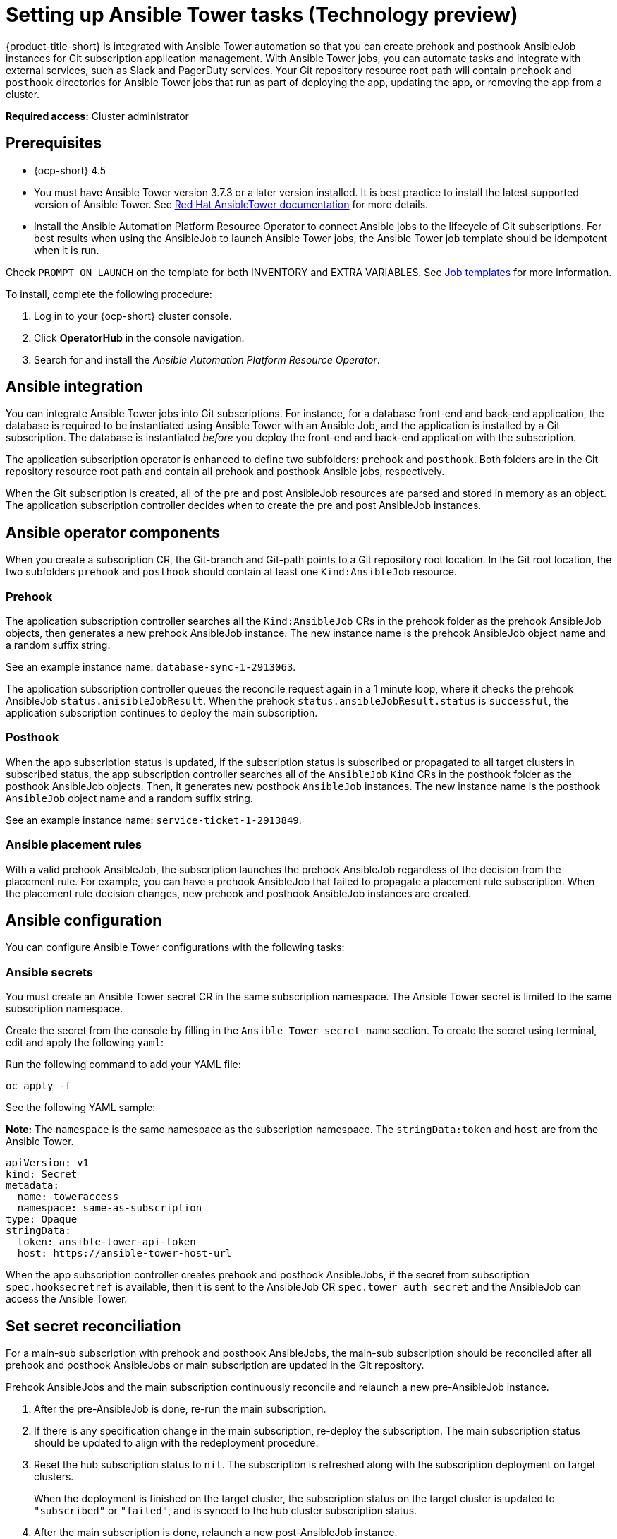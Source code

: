 [#setting-up-ansible]
= Setting up Ansible Tower tasks (Technology preview)

{product-title-short} is integrated with Ansible Tower automation so that you can create prehook and posthook AnsibleJob instances for Git subscription application management. With Ansible Tower jobs, you can automate tasks and integrate with external services, such as Slack and PagerDuty services. Your Git repository resource root path will contain `prehook` and `posthook` directories for Ansible Tower jobs that run as part of deploying the app, updating the app, or removing the app from a cluster.

*Required access:* Cluster administrator

[#prerequisites-for-ansible-integration]
== Prerequisites 

* {ocp-short} 4.5

* You must have Ansible Tower version 3.7.3 or a later version installed. It is best practice to install the latest supported version of Ansible Tower. See link:https://docs.ansible.com/ansible-tower/[Red Hat AnsibleTower documentation] for more details.

* Install the Ansible Automation Platform Resource Operator to connect Ansible jobs to the lifecycle of Git subscriptions. For best results when using the AnsibleJob to launch Ansible Tower jobs, the Ansible Tower job template should be idempotent when it is run. 

Check `PROMPT ON LAUNCH` on the template for both INVENTORY and EXTRA VARIABLES. See link:https://docs.ansible.com/ansible-tower/latest/html/userguide/job_templates.html[Job templates] for more information.

To install, complete the following procedure:

. Log in to your {ocp-short} cluster console.
. Click *OperatorHub* in the console navigation.
. Search for and install the _Ansible Automation Platform Resource Operator_.

[#ansible-integration]
== Ansible integration

You can integrate Ansible Tower jobs into Git subscriptions. For instance, for a database front-end and back-end application, the database is required to be instantiated using Ansible Tower with an Ansible Job, and the application is installed by a Git subscription. The database is instantiated _before_ you deploy the front-end and back-end application with the subscription.

The application subscription operator is enhanced to define two subfolders: `prehook` and `posthook`. Both folders are in the Git repository resource root path and contain all prehook and posthook Ansible jobs, respectively.

When the Git subscription is created, all of the pre and post AnsibleJob resources are parsed and stored in memory as an object. The application subscription controller decides when to create the pre and post AnsibleJob instances.

[#ansible-operator-components]
== Ansible operator components

When you create a subscription CR, the Git-branch and Git-path points to a Git repository root location. In the Git root location, the two subfolders `prehook` and `posthook` should contain at least one `Kind:AnsibleJob` resource.

[#prehook]
=== Prehook

The application subscription controller searches all the `Kind:AnsibleJob` CRs in the prehook folder as the prehook AnsibleJob objects, then generates a new prehook AnsibleJob instance. The new instance name is the prehook AnsibleJob object name and a random suffix string. 

See an example instance name: `database-sync-1-2913063`.

The application subscription controller queues the reconcile request again in a 1 minute loop, where it checks the prehook AnsibleJob `status.anisibleJobResult`. When the prehook `status.ansibleJobResult.status` is `successful`, the application subscription continues to deploy the main subscription.

[#posthook]
=== Posthook

When the app subscription status is updated, if the subscription status is subscribed or propagated to all target clusters in subscribed status, the app subscription controller searches all of the `AnsibleJob` `Kind` CRs in the posthook folder as the posthook AnsibleJob objects. Then, it generates new posthook `AnsibleJob` instances. The new instance name is the posthook `AnsibleJob` object name and a random suffix string. 

See an example instance name: `service-ticket-1-2913849`.

[#ansible-placement-rule]
=== Ansible placement rules

With a valid prehook AnsibleJob, the subscription launches the prehook AnsibleJob regardless of the decision from the placement rule. For example, you can have a prehook AnsibleJob that failed to propagate a placement rule subscription. When the placement rule decision changes, new prehook and posthook AnsibleJob instances are created.

[#ansible-configuration]
== Ansible configuration

You can configure Ansible Tower configurations with the following tasks:

[#ansible-secrets]
=== Ansible secrets

You must create an Ansible Tower secret CR in the same subscription namespace. The Ansible Tower secret is limited to the same subscription namespace.

Create the secret from the console by filling in the `Ansible Tower secret name` section. To create the secret using terminal, edit and apply the following `yaml`:
 
Run the following command to add your YAML file:

----
oc apply -f
----

See the following YAML sample:

*Note:* The `namespace` is the same namespace as the subscription namespace. The `stringData:token` and `host` are from the Ansible Tower.

[source,yaml]
----
apiVersion: v1
kind: Secret
metadata:
  name: toweraccess
  namespace: same-as-subscription
type: Opaque
stringData:
  token: ansible-tower-api-token
  host: https://ansible-tower-host-url
----

When the app subscription controller creates prehook and posthook AnsibleJobs, if the secret from subscription `spec.hooksecretref` is available, then it is sent to the AnsibleJob CR `spec.tower_auth_secret` and the AnsibleJob can access the Ansible Tower.

[#ansible-secret-reconciliation]
== Set secret reconciliation

For a main-sub subscription with prehook and posthook AnsibleJobs, the main-sub subscription should be reconciled after all prehook and posthook AnsibleJobs or main subscription are updated in the Git repository. 

Prehook AnsibleJobs and the main subscription continuously reconcile and relaunch a new pre-AnsibleJob instance.

. After the pre-AnsibleJob is done, re-run the main subscription. 
. If there is any specification change in the main subscription, re-deploy the subscription. The main subscription status should be updated to align with the redeployment procedure. 
. Reset the hub subscription status to `nil`. The subscription is refreshed along with the subscription deployment on target clusters. 

+
When the deployment is finished on the target cluster, the subscription status on the target cluster is updated to `"subscribed"` or `"failed"`, and is synced to the hub cluster subscription status.

. After the main subscription is done, relaunch a new post-AnsibleJob instance.

. Verify that the DONE subscription is updated. See the following output:

- subscription.status == `"subscribed"`
- subscription.status == `"propagated"` with all of the target clusters `"subscribed"`

When an AnsibleJob CR is created, A Kubernetes job CR is created to launch an Ansible Tower job by communicating to the target Ansible Tower. When the job is complete, the final status for the job is returned to AnsibleJob `status.ansibleJobResult`. 

*Notes:* 

The AnsibleJob status.conditions is reserved by the Ansible Job operator for storing the creation of Kubernetes job result. The status.conditions does not reflect the actual Ansible Tower job status. 

The subscription controller checks the Ansible Tower job status by the `AnsibleJob.status.ansibleJobResult` instead of `AnsibleJob.status.conditions`.

As previously mentioned in the prehook and posthook AnsibleJob workflow, when the main subscription is updated in Git repository, a new prehook and posthook AnsibleJob instance is created. As a result, one main subscription can link to multiple AnsibleJob instances. 

Four fields are defined in subscription.status.ansibleJobs:

- lastPrehookJobs: The most recent prehook AnsibleJobs
- prehookJobsHistory: All the prehook AnsibleJobs history
- lastPosthookJobs: The most recent posthook AnsibleJobs
- posthookJobsHistory: All the posthook AnsibleJobs history


[#ansible-sample-yaml]
== Ansible sample YAML 

See the following sample of an AnsibleJob `.yaml` file in a Git prehook and posthook folder:

[source,yaml]
----
apiVersion: tower.ansible.com/v1alpha1
kind: AnsibleJob
metadata:
  generateName: demo-job-001
  namespace: default
spec:
  tower_auth_secret: toweraccess
  job_template_name: Demo Job Template
  extra_vars:
    cost: 6.88
    ghosts: ["inky","pinky","clyde","sue"]
    is_enable: false
    other_variable: foo
    pacman: mrs
    size: 8
    targets_list:
    - aaa
    - bbb
    - ccc
    version: 1.23.45
  ----
